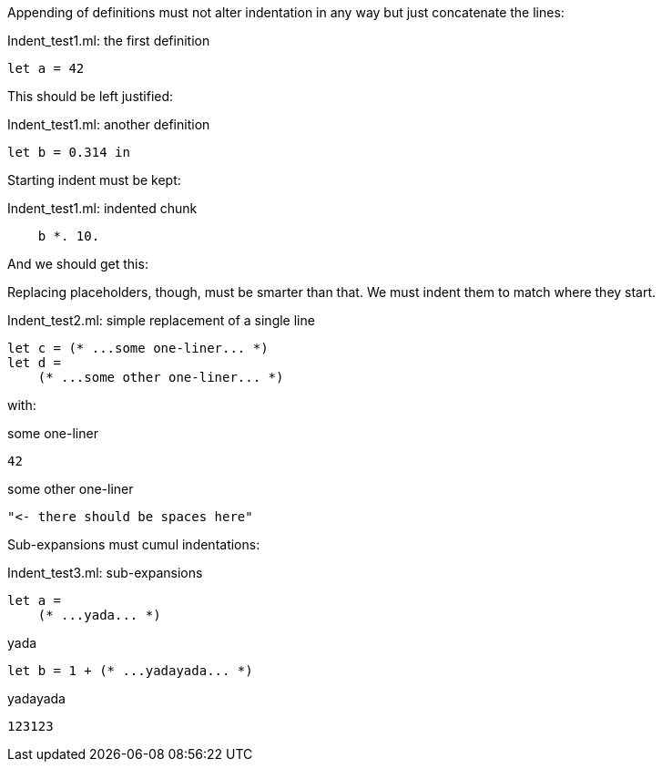 Appending of definitions must not alter indentation in any way
but just concatenate the lines:

.Indent_test1.ml: the first definition
[source,ml]
----
let a = 42
----

This should be left justified:

.Indent_test1.ml: another definition
[source,ml]
----
let b = 0.314 in
----

Starting indent must be kept:

.Indent_test1.ml: indented chunk
[source,ml]
----
    b *. 10.
----

And we should get this:

Replacing placeholders, though, must be smarter than that.
We must indent them to match where they start.

.Indent_test2.ml: simple replacement of a single line
[source,ml]
----
let c = (* ...some one-liner... *)
let d =
    (* ...some other one-liner... *)
----

with:

.some one-liner
[source,ml]
----
42
----

.some other one-liner
[source,ml]
----
"<- there should be spaces here"
----

Sub-expansions must cumul indentations:

.Indent_test3.ml: sub-expansions
[source,ml]
----
let a =
    (* ...yada... *)
----

.yada
[source,ml]
----
let b = 1 + (* ...yadayada... *)
----

.yadayada
[source,ml]
----
123123
----

